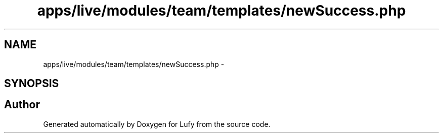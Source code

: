 .TH "apps/live/modules/team/templates/newSuccess.php" 3 "Thu Jun 6 2013" "Lufy" \" -*- nroff -*-
.ad l
.nh
.SH NAME
apps/live/modules/team/templates/newSuccess.php \- 
.SH SYNOPSIS
.br
.PP
.SH "Author"
.PP 
Generated automatically by Doxygen for Lufy from the source code\&.
